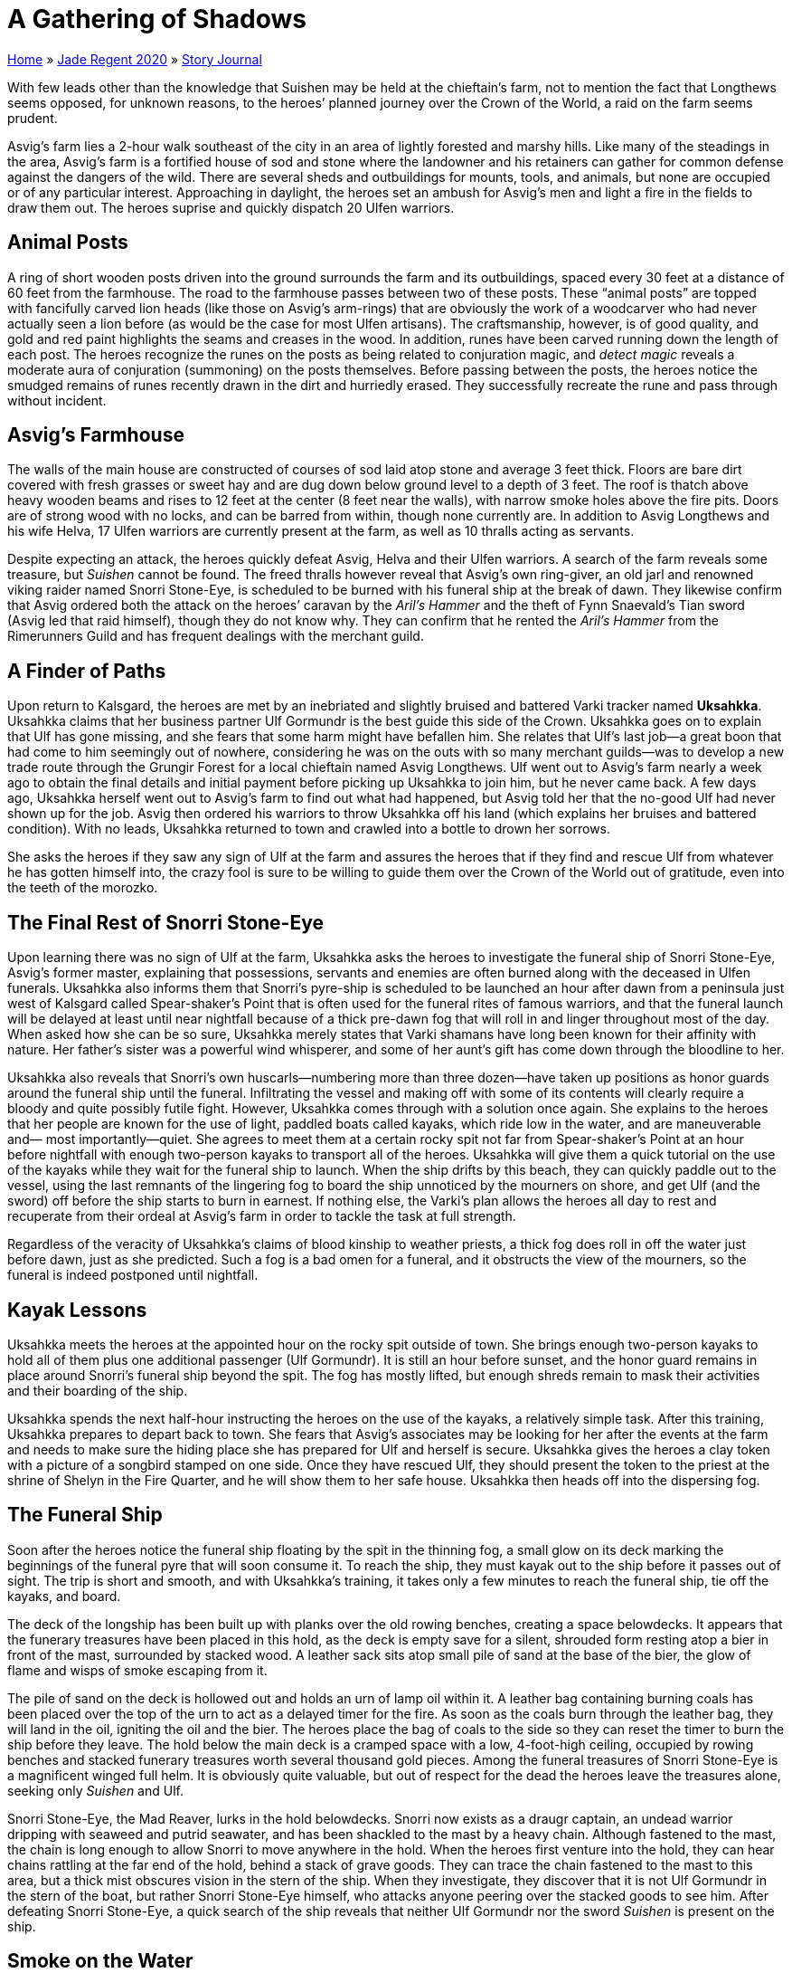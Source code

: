 = A Gathering of Shadows

link:../../index.html[Home] » link:../index.html[Jade Regent 2020] » link:index.html[Story Journal]

With few leads other than the knowledge that Suishen may be held at the chieftain’s farm, not to mention the fact that Longthews seems opposed, for unknown reasons, to the heroes’ planned journey over the Crown of the World, a raid on the farm seems prudent.

Asvig’s farm lies a 2-hour walk southeast of the city in an area of lightly forested and marshy hills. Like many of the steadings in the area, Asvig’s farm is a fortified house of sod and stone where the landowner and his retainers can gather for common defense against the dangers of the wild. There are several sheds and outbuildings for mounts, tools, and animals, but none are occupied or of any particular interest. Approaching in daylight, the heroes set an ambush for Asvig's men and light a fire in the fields to draw them out. The heroes suprise and quickly dispatch 20 Ulfen warriors.

== Animal Posts

A ring of short wooden posts driven into the ground surrounds the farm and its outbuildings, spaced every 30 feet at a distance of 60 feet from the farmhouse. The road to the farmhouse passes between two of these posts. These "`animal posts`" are topped with fancifully carved lion heads (like those on Asvig’s arm-rings) that are obviously the work of a woodcarver who had never actually seen a lion before (as would be the case for most Ulfen artisans). The craftsmanship, however, is of good quality, and gold and red paint highlights the seams and creases in the wood. In addition, runes have been carved running down the length of each post. The heroes recognize the runes on the posts as being related to conjuration magic, and _detect magic_ reveals a moderate aura of conjuration (summoning) on the posts themselves. Before passing between the posts, the heroes notice the smudged remains of runes recently drawn in the dirt and hurriedly erased. They successfully recreate the rune and pass through without incident.

== Asvig’s Farmhouse

The walls of the main house are constructed of courses of sod laid atop stone and average 3 feet thick. Floors are bare dirt covered with fresh grasses or sweet hay and are dug down below ground level to a depth of 3 feet. The roof is thatch above heavy wooden beams and rises to 12 feet at the center (8 feet near the walls), with narrow smoke holes above the fire pits. Doors are of strong wood with no locks, and can be barred from within, though none currently are. In addition to Asvig Longthews and his wife Helva, 17 Ulfen warriors are currently present at the farm, as well as 10 thralls acting as servants.

Despite expecting an attack, the heroes quickly defeat Asvig, Helva and their Ulfen warriors. A search of the farm reveals some treasure, but _Suishen_ cannot be found. The freed thralls however reveal that Asvig’s own ring-giver, an old jarl and renowned viking raider named Snorri Stone-Eye, is scheduled to be burned with his funeral ship at the break of dawn. They likewise confirm that Asvig ordered both the attack on the heroes’ caravan by the _Aril’s Hammer_ and the theft of Fynn Snaevald’s Tian sword (Asvig led that raid himself), though they do not know why. They can confirm that he rented the _Aril’s Hammer_ from the Rimerunners Guild and has frequent dealings with the merchant guild.

== A Finder of Paths

Upon return to Kalsgard, the heroes are met by an inebriated and slightly bruised and battered Varki tracker named *Uksahkka*. Uksahkka claims that her business partner Ulf Gormundr is the best guide this side of the Crown. Uksahkka goes on to explain that Ulf has gone missing, and she fears that some harm might have befallen him. She relates that Ulf’s last job—a great boon that had come to him seemingly out of nowhere, considering he was on the outs with so many merchant guilds—was to develop a new trade route through the Grungir Forest for a local chieftain named Asvig Longthews. Ulf went out to Asvig’s farm nearly a week ago to obtain the final details and initial payment before picking up Uksahkka to join him, but he never came back. A few days ago, Uksahkka herself went out to Asvig’s farm to find out what had happened, but Asvig told her that the no-good Ulf had never shown up for the job. Asvig then ordered his warriors to throw Uksahkka off his land (which explains her bruises and battered condition). With no leads, Uksahkka returned to town and crawled into a bottle to drown her sorrows.

She asks the heroes if they saw any sign of Ulf at the farm and assures the heroes that if they find and rescue Ulf from whatever he has gotten himself into, the crazy fool is sure to be willing to guide them over the Crown of the World out of gratitude, even into the teeth of the morozko.

== The Final Rest of Snorri Stone-Eye

Upon learning there was no sign of Ulf at the farm, Uksahkka asks the heroes to investigate the funeral ship of Snorri Stone-Eye, Asvig's former master, explaining that possessions, servants and enemies are often burned along with the deceased in Ulfen funerals. Uksahkka also informs them that Snorri's pyre-ship is scheduled to be launched an hour after dawn from a peninsula just west of Kalsgard called Spear-shaker’s Point that is often used for the funeral rites of famous warriors, and that the funeral launch will be delayed at least until near nightfall because of a thick pre-dawn fog that will roll in and linger throughout most of the day. When asked how she can be so sure, Uksahkka merely states that Varki shamans have long been known for their affinity with nature. Her father’s sister was a powerful wind whisperer, and some of her aunt’s gift has come down through the bloodline to her.

Uksahkka also reveals that Snorri’s own huscarls—numbering more than three dozen—have taken up positions as honor guards around the funeral ship until the funeral. Infiltrating the vessel and making off with some of its contents will clearly require a bloody and quite possibly futile fight. However, Uksahkka comes through with a solution once again. She explains to the heroes that her people are known for the use of light, paddled boats called kayaks, which ride low in the water, and are maneuverable and— most importantly—quiet. She agrees to meet them at a certain rocky spit not far from Spear-shaker’s Point at an hour before nightfall with enough two-person kayaks to transport all of the heroes. Uksahkka will give them a quick tutorial on the use of the kayaks while they wait for the funeral ship to launch. When the ship drifts by this beach, they can quickly paddle out to the vessel, using the last remnants of the lingering fog to board the ship unnoticed by the mourners on shore, and get Ulf (and the sword) off before the ship starts to burn in earnest. If nothing else, the Varki’s plan allows the heroes all day to rest and recuperate from their ordeal at Asvig’s farm in order to tackle the task at full strength.

Regardless of the veracity of Uksahkka’s claims of blood kinship to weather priests, a thick fog does roll in off the water just before dawn, just as she predicted. Such a fog is a bad omen for a funeral, and it obstructs the view of the mourners, so the funeral is indeed postponed until nightfall.

== Kayak Lessons

Uksahkka meets the heroes at the appointed hour on the rocky spit outside of town. She brings enough two-person kayaks to hold all of them plus one additional passenger (Ulf Gormundr). It is still an hour before sunset, and the honor guard remains in place around Snorri’s funeral ship beyond the spit. The fog has mostly lifted, but enough shreds remain to mask their activities and their boarding of the ship.

Uksahkka spends the next half-hour instructing the heroes on the use of the kayaks, a relatively simple task. After this training, Uksahkka prepares to depart back to town. She fears that Asvig’s associates may be looking for her after the events at the farm and needs to make sure the hiding place she has prepared for Ulf and herself is secure. Uksahkka gives the heroes a clay token with a picture of a songbird stamped on one side. Once they have rescued Ulf, they should present the token to the priest at the shrine of Shelyn in the Fire Quarter, and he will show them to her safe house. Uksahkka then heads off into the dispersing fog.

== The Funeral Ship

Soon after the heroes notice the funeral ship floating by the spit in the thinning fog, a small glow on its deck marking the beginnings of the funeral pyre that will soon consume it. To reach the ship, they must kayak out to the ship before it passes out of sight. The trip is short and smooth, and with Uksahkka’s training, it takes only a few minutes to reach the funeral ship, tie off the kayaks, and board.

The deck of the longship has been built up with planks over the old rowing benches, creating a space belowdecks. It appears that the funerary treasures have been placed in this hold, as the deck is empty save for a silent, shrouded form resting atop a bier in front of the mast, surrounded by stacked wood. A leather sack sits atop small pile of sand at the base of the bier, the glow of flame and wisps of smoke escaping from it.

The pile of sand on the deck is hollowed out and holds an urn of lamp oil within it. A leather bag containing burning coals has been placed over the top of the urn to act as a delayed timer for the fire. As soon as the coals burn through the leather bag, they will land in the oil, igniting the oil and the bier. The heroes place the bag of coals to the side so they can reset the timer to burn the ship before they leave. The hold below the main deck is a cramped space with a low, 4-foot-high ceiling, occupied by rowing benches and stacked funerary treasures worth several thousand gold pieces. Among the funeral treasures of Snorri Stone-Eye is a magnificent winged full helm. It is obviously quite valuable, but out of respect for the dead the heroes leave the treasures alone, seeking only _Suishen_ and Ulf.

Snorri Stone-Eye, the Mad Reaver, lurks in the hold belowdecks. Snorri now exists as a draugr captain, an undead warrior dripping with seaweed and putrid seawater, and has been shackled to the mast by a heavy chain. Although fastened to the mast, the chain is long enough to allow Snorri to move anywhere in the hold. When the heroes first venture into the hold, they can hear chains rattling at the far end of the hold, behind a stack of grave goods. They can trace the chain fastened to the mast to this area, but a thick mist obscures vision in the stern of the ship. When they investigate, they discover that it is not Ulf Gormundr in the stern of the boat, but rather Snorri Stone-Eye himself, who attacks anyone peering over the stacked goods to see him. After defeating Snorri Stone-Eye, a quick search of the ship reveals that neither Ulf Gormundr nor the sword _Suishen_ is present on the ship.

== Smoke on the Water

The heroes suddenly hear the loud "`whump`" of lamp oil catching fire on the deck above, followed by the crackling of the wood in the bier. The funeral ship has caught fire with them still on it! Climbing back up to the deck, the wooden bier has become fully alight and burns brightly at midship. Beyond it in the water you can see the kayaks that brought you here cut loose and drifting out of reach. Tied off at the stern of the ship are two canoes, into which a group of black-clad, masked figures are quickly clambering. Seeing the heroes, the ninja quickly move to attack them. Our heroes quickly defeat the ninja and recover a jade raven statuette dropped by one. Finally the heroes escape in the canoes.

== The Shrine of Shelyn

The heroes enter the Fire Quarter to find Uksahkka at the shrine of Shelyn, using the clay token she gave them. However, their search is interrupted as the sounds of screams and the crashing of tumbling masonry roll down the street over the normal noises of the crowd. Ahead, above the press, the shrine of Shelyn slowly sways and then collapses into the street, dumping its facade of stone and mortared brick on those unfortunates below, resulting in another wave of screams of pain and fear.

A Large earth elemental pounding away at the building and quickly reducing it to rubble. The blood-feather raven perched atop the building across the street commands the elemental to turn its attacks upon the heroes, then flaps out of view behind the building and disappears. The elemental is a challenging foe, taxing the heroes to their limits, but they once again emerge victorious, albeit badly wounded and in need of another round of healing.

The old priest Yin-Po is unconscious but only slightly wounded. When revived, having already been shown the clay chit given to them by Uksahkka, Yin-Po quickly ushers the heroes through the rubble into an alley behind the shrine. He guides them to a secret door to the hidden cellar where Uksahkka is hiding, but the door has been battered down and Uksahkka is nowhere to be found. Apparently the elemental’s attack was a distraction so that unknown agents could gain access to the hiding Varki tracker. All that remains is a large black feather lying in a corner. The feather is much too large to be that of a normal raven or even the large blood-feather raven seen earlier.

== Further Investigations

Asking around pertaining to large raven feathers or black-garbed assassins, reveals that a thieves’ guild known as the Frozen Shadows has come to prominence in Kalsgard in recent years. Its members are rumored to have almost supernatural abilities in stealth and assassination and often leave a large black feather as a calling card. No one knows where the guild is headquartered.

Fortunately for the heroes, they have one additional ally that they are unaware of. The cassisian angel Helgarval (the winged helm seen on Snorri's funeral ship) stumbled upon the doings of the oni of the Five Storms in the Kalsgard area and has spent years quietly observing the oni and their agents and gathering as much information as it could. Helgarval hasn’t been able to learn much more than the heroes, but it has gleaned one vital piece of information: The Rimerunners Guild, a powerful trading guild in Kalsgard, is actually a front for the Frozen Shadows thieves’ guild, who it believes are agents of the Five Storms oni from far-off Minkai. Learning of Snorri StoneEye’s connections with the Rimerunners Guild (and thus with the Frozen Shadows), Helgarval secretly stowed away on the funeral ship, only to find itself trapped belowdecks. The battle at the shrine of Shelyn convinces Helgarval of the heroes' good intentions, so it reveals itself to them at an appropriate time, giving the, the broad strokes of its purpose. In addition, Helgarval has learned that a blood-feather raven (perhaps the same one the heroes have already encountered on multiple occasions) is known to be the familiar of a local spellcaster named Goti Runecaster, and that Goti is a close associate and advisor to Thorborg Silverskorr, head of the Rimerunners Guild.

== The Rimerunners Guild

Specializing in trade with Tian Xia over the Crown of the World as well as along the rivers of the Lands of the Linnorm Kings, the Rimerunners Guild is extremely influential in and around Kalsgard, with many local merchants and their retainers and much of the local economy beholden to it. A merchant of high repute named Thorborg Silverskorr leads the guild, but she is rarely seen in public, and has numerous connections with the wealthy and powerful of Kalsgard, including Linnorm King Sveinn Blood-Eagle himself. The Rimerunners’ guildhall is located on the waterfront in the Jade Quarter, and is staffed by dozens of well-armed guards, both day and night.

== Investigating the Rimerunners

The Rimerunners are powerful and influential (as well as a possible front for a guild of thieves and assassins), and are likely far too powerful for the PCs to confront directly. In addition to the normal guards posted throughout the guildhall, dozens of armed guards, members of the city watch, and witnesses may be found near the guildhall at any time during the day, making any sort of direct frontal assault unwise at best. At the same time, Thorborg Silverskorr and Goti Runecaster are seldom seen in public, so locating them individually is likely out of the question.

== The Rimerunners Guildhall

The Rimerunners guildhall has exterior masonry walls 2 feet thick, with a roof of sturdy shake shingles. The chimneys are lead pipes only 8 inches in diameter, and stout wooden shutters and iron bars block all of the windows. All doors and window shutters are of strong wooden construction, and the doors are locked and shutters barred at night. The heroes break into the
guildhall before dawn by stealth, blocking the chimney and the bright red sparks meant as an alarm to attact the city guard partrols. This delays potential reinforcements, giving the heroes time to overcome the six guards and search the guildhall.

In a hidden room, the heroes find and open a strongbox, inside they find many mundane business documents and financial records of the guild. With time to go through the documents, the heroes easily confirm that the _Aril’s Hammer_ was rented to Asvig Longthews on the night of the attack at Skalsbridge, and that he was contracted by the guild to "`acquire a Tian antique`" from a specific address recognizable as that of Fynn Snaevald’s house (a reference to Asvig’s theft of _Suishen_). More importantly, they locate ledgers detailing financial transactions transferring large sums of money over the last few years (as well as the aforementioned "`Tian antique`") to a location called Ravenscraeg. These "`development expenses`" were all personally approved by Thorborg Silverskorr—not a smoking gun in and of itself, but certainly evidence that this Ravenscraeg and its secrecy is of importance to Silverskorr. The documents also reveal that the Rimerunners purchased Ravenscraeg from Snorri Stone-Eye 3 years ago.

The heroes also find Uksahkka in a guest chamber converted into a makeshift prison, the Varki tracker has been roughed up some, but is otherwise none the worse for wear. She tells the heroes that she overheard her captors speaking about transferring her to a place called Ravenscraeg, where Ulf Gormundr is also apparently being held. She will not accompany them there, however, as her recent experiences have soured her on life in Kalsgard. She is ready to wash her hands of the entire business, and plans to leave the city as soon as possible.

